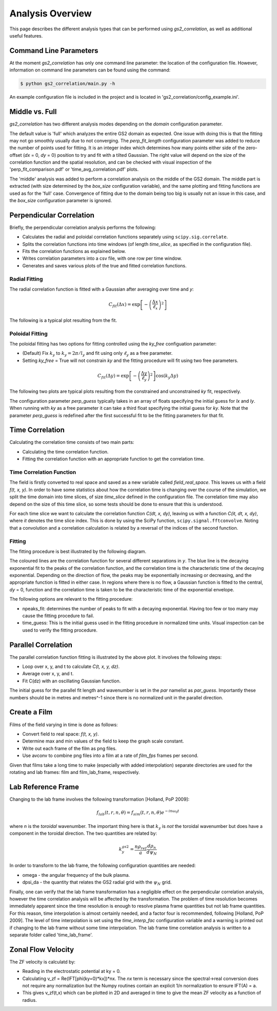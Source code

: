 Analysis Overview
=================

This page describes the different analysis types that can be performed using
`gs2_correlation`, as well as additional useful features.

Command Line Parameters
-----------------------

At the moment `gs2_correlation` has only one command line parameter: the 
location of the configuration file. However, information on command line 
parameters can be found using the command:

.. code:: bash

   $ python gs2_correlation/main.py -h

An example configuration file is included in the project and is located in
'gs2_correlation/config_example.ini'. 

Middle vs. Full
---------------

`gs2_correlation` has two different analysis modes depending on the `domain` 
configuration parameter. 

The default value is 'full' which analyzes the entire GS2 domain as expected.
One issue with doing this is that the fitting may not go smoothly usually due
to not converging. The `perp_fit_length` configuration parameter was added to 
reduce the number of points used for fitting. It is an integer index which 
determines how many points either side of the zero-offset (`dx` = 0, `dy` = 0) 
position to try and fit with a tilted Gaussian. The right value will depend on
the size of the correlation function and the spatial resolution, and can be 
checked with visual inspection of the 'perp_fit_comparison.pdf' or 
'time_avg_correlation.pdf' plots.

The 'middle' analysis was added to perform a correlation analysis on the middle 
of the GS2 domain. The middle part is extracted (with size determined by the 
`box_size` configuration variable), and the same plotting and fitting functions 
are used as for the 'full' case. Convergence of fitting due to the domain being
too big is usually not an issue in this case, and the `box_size` configuration
parameter is ignored.

Perpendicular Correlation
-------------------------

Briefly, the perpendicular correlation analysis performs the following:

* Calculates the radial and poloidal correlation functions separately using
  ``scipy.sig.correlate``.
* Splits the correlation functions into time windows (of length *time_slice*, 
  as specified in the configuration file).
* Fits the correlation functions as explained below.
* Writes correlation parameters into a csv file, with one row per time window.
* Generates and saves various plots of the true and fitted correlation functions.

Radial Fitting
^^^^^^^^^^^^^^

The radial correlation function is fitted with a Gaussian after averaging over
time and *y*:

.. math:: C_{fit}(\Delta x) = \exp \left[ - \left(\frac{\Delta x}{\ell_x}\right)^2\right] 

The following is a typical plot resulting from the fit.

.. image:: rad_corr.png
   :width: 750px
   :align: center

Poloidal Fitting
^^^^^^^^^^^^^^^^

The poloidal fitting has two options for fitting controlled using the `ky_free`
configuation parameter:

* (Default) Fix :math:`k_y` to :math:`k_y = 2 \pi / l_y` and fit using only 
  :math:`\ell_y` as a free parameter.
* Setting `ky_free` = True will not constrain *ky* and the fitting procedure
  will fit using two free parameters.

.. math:: C_{fit}(\Delta y) = \exp \left[ - \left( \frac{\Delta y}{\ell_y} \right)^2 \right] \cos(k_y \Delta y)  

The following two plots are typical plots resulting from the constrained and
unconstrained *ky* fit, respectively.

.. image:: pol_corr_fixed.png
   :width: 750px
   :align: center
.. image:: pol_corr_free.png
   :width: 750px
   :align: center

The configuration parameter `perp_guess` typically takes in an array of floats 
specifying the initial guess for *lx* and *ly*. When running with *ky* as a 
free parameter it can take a third float specifying the initial guess for *ky*.
Note that the parameter `perp_guess` is redefined after the first successful
fit to be the fitting parameters for that fit.

Time Correlation
----------------

Calculating the correlation time consists of two main parts:

* Calculating the time correlation function.
* Fitting the correlation function with an appropriate function to get the
  correlation time.

Time Correlation Function
^^^^^^^^^^^^^^^^^^^^^^^^^

The field is firstly converted to real space and saved as a new variable called
*field_real_space*. This leaves us with a field *f(t, x, y)*. In order to have 
some statistics about how the correlation time is changing over the course of
the simulation, we split the time domain into time slices, of size *time_slice*
defined in the configuration file. The correlation time may also depend on the
size of this time slice, so some tests should be done to ensure that this is 
understood.

For each time slice we want to calculate the correlation function *C(dt, x, dy)*, 
leaving us with a function *C(it, dt, x, dy)*, where *it* denotes the time slice
index. This is done by using the SciPy function, ``scipy.signal.fftconvolve``.
Noting that a convolution and a correlation calculation is related by a 
reversal of the indices of the second function.

Fitting
^^^^^^^

The fitting procedure is best illustrated by the following diagram.

.. image:: time_corr.png
   :width: 750px
   :align: center

The coloured lines are the correlation function for several different 
separations in *y*. The blue line is the decaying exponential fit to the peaks
of the correlation function, and the correlation time is the characteristic
time of the decaying exponential. Depending on the direction of flow, the 
peaks may be exponentially increasing or decreasing, and the appropriate 
function is fitted in either case. In regions where there is no flow, a Gaussian
function is fitted to the central, *dy* = 0, function and the correlation time
is taken to be the characteristic time of the exponential envelope.

The following options are relevant to the fitting procedure:

* npeaks_fit: determines the number of peaks to fit with a decaying exponential.
  Having too few or too many may cause the fitting procedure to fail.
* time_guess: This is the initial guess used in the fitting procedure in 
  normalized time units. Visual inspection can be used to verify the fitting
  procedure.

Parallel Correlation
--------------------

.. image:: par_corr.png
   :width: 750px
   :align: center

The parallel correlation function fitting is illustrated by the above plot. It 
involves the following steps:

* Loop over x, y, and t to calculate *C(t, x, y, dz)*.
* Average over x, y, and t.
* Fit C(dz) with an oscillating Gaussian function.

The initial guess for the parallel fit length and wavenumber is set in the `par` 
namelist as `par_guess`. Importantly these numbers should be in metres and 
metres^-1 since there is no normalized unit in the parallel direction.

Create a Film
-------------

Films of the field varying in time is done as follows:

* Convert field to real space: *f(t, x, y)*.
* Determine max and min values of the field to keep the graph scale constant.
* Write out each frame of the film as png files.
* Use avconv to combine png files into a film at a rate of *film_fps* frames
  per second.

Given that films take a long time to make (especially with added interpolation)
separate directories are used for the rotating and lab frames: film and 
film_lab_frame, respectively.

Lab Reference Frame
-------------------

Changing to the lab frame involves the following transformation [Holland, PoP 2009]: 

.. math:: f_{lab}(t, r, n, \theta) = f_{sim}(t, r, n, \theta)e^{-i n \omega_0 t}

where *n* is the *toroidal* wavenumber. The important thing here is that 
:math:`k_y` is *not* the toroidal wavenumber but does have a component in the
toroidal direction. The two quantities are related by:

.. math:: k_{y}^{gs2} = \frac{n \rho_{ref}}{a} \frac{d \rho_n}{d \psi_N}

In order to transform to the lab frame, the following configuration quantities 
are needed:

* omega - the angular frequency of the bulk plasma.
* dpsi_da - the quantity that relates the GS2 radial grid with the :math:`\psi_N`
  grid.

Finally, one can verify that the lab frame transformation has a negligible 
effect on the perpendicular correlation analysis, however the time correlation
analysis will be affected by the transformation. The problem of time resolution
becomes immediately apparent since the time resolution is enough to resolve 
plasma frame quantities but not lab frame quantities. For this reason, time
interpolation is almost certainly needed, and a factor four is recommended, 
following [Holland, PoP 2009]. The level of time interpolation is set using the 
`time_interp_fac` configuration variable and a warning is printed out if 
changing to the lab frame without some time interpolation. The lab frame time
correlation analysis is written to a separate folder called 'time_lab_frame'.


Zonal Flow Velocity
-------------------

The ZF velocity is calculatd by:

* Reading in the electrostatic potential at ky = 0.
* Calculating v_zf = Re(IFT[phi(ky=0)*kx])*nx. The *nx* term is necessary since
  the spectral->real conversion does not require any normalization but the 
  Numpy routines contain an explicit 1/n normalization to ensure IFT(A) = a.
* This gives v_zf(t,x) which can be plotted in 2D and averaged in time to give
  the mean ZF velocity as a function of radius.












